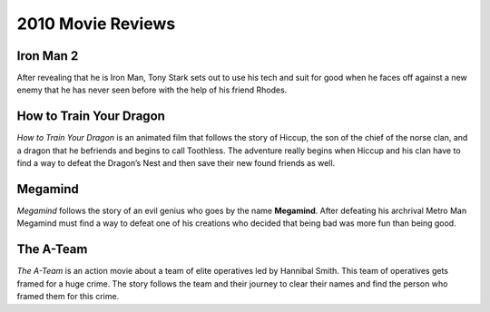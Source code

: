 2010 Movie Reviews
==================

Iron Man 2
``````````

After revealing that he is Iron Man, Tony Stark sets
out to use his tech and suit for good when he faces
off against a new enemy that he has never seen before
with the help of his friend Rhodes.

How to Train Your Dragon
````````````````````````

*How to Train Your Dragon* is an animated film that
follows the story of Hiccup, the son of the chief of
the norse clan, and a dragon that he befriends and
begins to call Toothless. The adventure really begins
when Hiccup and his clan have to find a way to defeat
the Dragon’s Nest and then save their new found friends
as well.

Megamind
````````

*Megamind* follows the story of an evil genius who goes
by the name **Megamind**. After defeating his archrival Metro
Man Megamind must find a way to defeat one of his
creations who decided that being bad was more fun than
being good.

The A-Team
``````````

*The A-Team* is an action movie about a team of elite
operatives led by Hannibal Smith. This team of
operatives gets framed for a huge crime. The story
follows the team and their journey to clear their names
and find the person who framed them for this crime.
